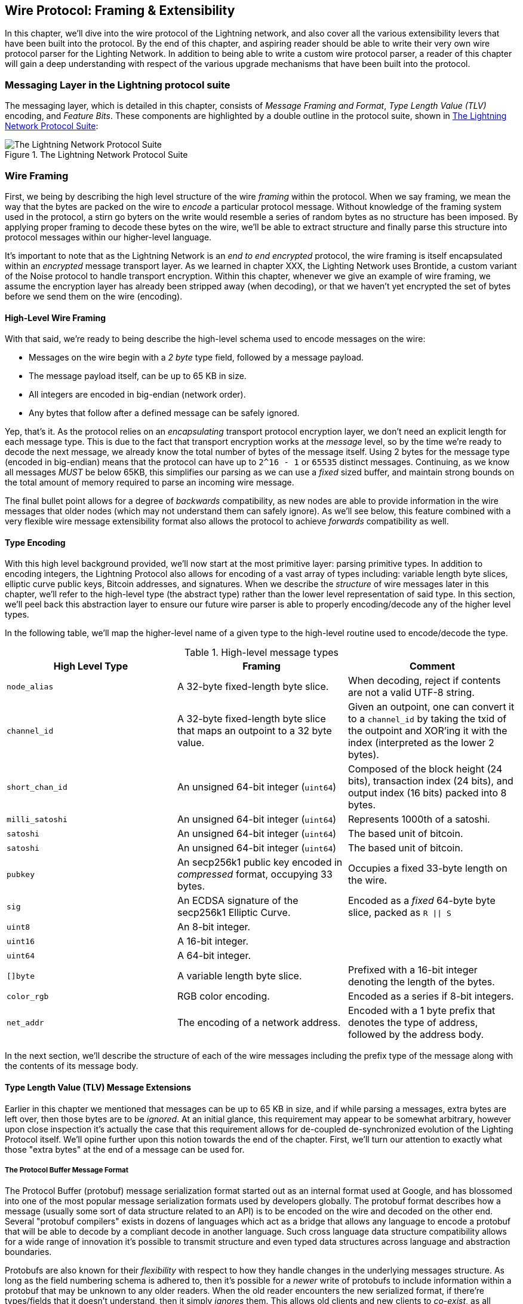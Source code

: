 [[wire_protocol]]
== Wire Protocol: Framing & Extensibility

In this chapter, we'll dive into the wire protocol of the Lightning network,
and also cover all the various extensibility levers that have been built into
the protocol. By the end of this chapter, and aspiring reader should be able to
write their very own wire protocol parser for the Lighting Network. In addition
to being able to write a custom wire protocol parser, a reader of this chapter
will gain a deep understanding with respect of the various upgrade mechanisms
that have been built into the protocol.

=== Messaging Layer in the Lightning protocol suite

The messaging layer, which is detailed in this chapter, consists of _Message Framing and Format_, _Type Length Value (TLV)_ encoding, and _Feature Bits_. These components are highlighted by a double outline in the protocol suite, shown in <<LN_protocol_wire_message_highlight>>:

[[LN_protocol_wire_message_highlight]]
.The Lightning Network Protocol Suite
image::images/LN_protocol_wire_message_highlight.png["The Lightning Network Protocol Suite"]

=== Wire Framing

First, we being by describing the high level structure of the wire _framing_
within the protocol. When we say framing, we mean the way that the bytes are
packed on the wire to _encode_ a particular protocol message. Without knowledge
of the framing system used in the protocol, a stirn go byters on the write would
resemble a series of random bytes as no structure has been imposed. By applying
proper framing to decode these bytes on the wire, we'll be able to extract
structure and finally parse this structure into protocol messages within our
higher-level language.

It's important to note that as the Lightning Network is an _end to end
encrypted_ protocol, the wire framing is itself encapsulated within an
_encrypted_ message transport layer. As we learned in chapter XXX, the Lighting
Network uses Brontide, a custom variant of the Noise protocol to handle
transport encryption. Within this chapter, whenever we give an example of wire
framing, we assume the encryption layer has already been stripped away (when
decoding), or that we haven't yet encrypted the set of bytes before we send
them on the wire (encoding).

==== High-Level Wire Framing

With that said, we're ready to being describe the high-level schema used to
encode messages on the wire:

  * Messages on the wire begin with a _2 byte_ type field, followed by a
    message payload.
  * The message payload itself, can be up to 65 KB in size.
  * All integers are encoded in big-endian (network order).
  * Any bytes that follow after a defined message can be safely ignored.

Yep, that's it. As the protocol relies on an _encapsulating_ transport protocol
encryption layer, we don't need an explicit length for each message type. This
is due to the fact that transport encryption works at the _message_ level, so
by the time we're ready to decode the next message, we already know the total
number of bytes of the message itself. Using 2 bytes for the message type
(encoded in big-endian) means that the protocol can have up to `2^16 - 1` or
`65535` distinct messages. Continuing, as we know all messages _MUST_ be below
65KB, this simplifies our parsing as we can use a _fixed_ sized buffer, and
maintain strong bounds on the total amount of memory required to parse an
incoming wire message.

The final bullet point allows for a degree of _backwards_ compatibility, as new
nodes are able to provide information in the wire messages that older nodes
(which may not understand them can safely ignore). As we'll see below, this
feature combined with a very flexible wire message extensibility format also
allows the protocol to achieve _forwards_ compatibility as well.

==== Type Encoding

With this high level background provided, we'll now start at the most primitive
layer: parsing primitive types. In addition to encoding integers, the Lightning
Protocol also allows for encoding of a vast array of types including: variable
length byte slices, elliptic curve public keys, Bitcoin addresses, and
signatures. When we describe the _structure_ of wire messages later in this
chapter, we'll refer to the high-level type (the abstract type) rather than the
lower level representation of said type. In this section, we'll peel back this
abstraction layer to ensure our future wire parser is able to properly
encoding/decode any of the higher level types.

In the following table, we'll map the higher-level name of a given type to the
high-level routine used to encode/decode the type.

.High-level message types
[options="header"]
|================================================================================
| High Level Type | Framing | Comment
| `node_alias` | A 32-byte fixed-length byte slice.      | When decoding, reject if contents are not a valid UTF-8 string.
| `channel_id` | A 32-byte fixed-length byte slice that maps an outpoint to a 32 byte value.      | Given an outpoint, one can convert it to a `channel_id` by taking the txid of the outpoint and XOR'ing it with the index (interpreted as the lower 2 bytes).
| `short_chan_id` | An unsigned 64-bit integer (`uint64`) | Composed of the block height (24 bits), transaction index (24 bits), and output index (16 bits) packed into 8 bytes.
| `milli_satoshi` | An unsigned 64-bit integer (`uint64`) | Represents 1000th of a satoshi.
| `satoshi` | An unsigned 64-bit integer (`uint64`) | The based unit of bitcoin.
| `satoshi` | An unsigned 64-bit integer (`uint64`) | The based unit of bitcoin.
| `pubkey`  | An secp256k1 public key encoded in _compressed_ format, occupying 33 bytes. | Occupies a fixed 33-byte length on the wire.
| `sig`     | An ECDSA signature of the secp256k1 Elliptic Curve. | Encoded as a _fixed_ 64-byte byte slice, packed as `R \|\| S`
| `uint8`   | An 8-bit integer.  |
| `uint16`  | A 16-bit integer.  |
| `uint64`  | A 64-bit integer.  |
| `[]byte`  | A variable length byte slice. | Prefixed with a 16-bit integer denoting the length of the bytes.
| `color_rgb` | RGB color encoding. | Encoded as a series if 8-bit integers.
| `net_addr` | The encoding of a network address. | Encoded with a 1 byte prefix that denotes the type of address, followed by the address body.
|================================================================================

In the next section, we'll describe the structure of each of the wire messages
including the prefix type of the message along with the contents of its message
body.

==== Type Length Value (TLV) Message Extensions

Earlier in this chapter we mentioned that messages can be up to 65 KB in size,
and if while parsing a messages, extra bytes are left over, then those bytes
are to be _ignored_. At an initial glance, this requirement may appear to be
somewhat arbitrary, however upon close inspection it's actually the case that
this requirement allows for de-coupled de-synchronized evolution of the Lighting
Protocol itself. We'll opine further upon this notion towards the end of the
chapter. First, we'll turn our attention to exactly what those "extra bytes" at
the end of a message can be used for.

===== The Protocol Buffer Message Format

The Protocol Buffer (protobuf) message serialization format started out as an
internal format used at Google, and has blossomed into one of the most popular
message serialization formats used by developers globally. The protobuf format
describes how a message (usually some sort of data structure related to an API)
is to be encoded on the wire and decoded on the other end. Several "protobuf
compilers" exists in dozens of languages which act as a bridge that allows any
language to encode a protobuf that will be able to decode by a compliant decode
in another language. Such cross language data structure compatibility allows
for a wide range of innovation it's possible to transmit structure and even
typed data structures across language and abstraction boundaries.

Protobufs are also known for their _flexibility_ with respect to how they
handle changes in the underlying messages structure. As long as the field
numbering schema is adhered to, then it's possible for a _newer_ write of
protobufs to include information within a protobuf that may be unknown to any
older readers. When the old reader encounters the new serialized format, if
there're types/fields that it doesn't understand, then it simply _ignores_
them. This allows old clients and new clients to _co-exist_, as all clients can
parse _some_ portion of the newer message format.

===== Forwards & Backwards Compatibility

Protobufs are extremely popular amongst developers as they have built in
support for both _forwards_ and _backwards_ compatibility. Most developers are
likely familiar with the concept of backwards computability. In simple terms,
the principles states that any changes to a message format or API should be
done in a manner that doesn't _break_ support for older clients. Within our
protobuf extensibility examples above, backwards computability is achieved by
ensuring that new additions to the proto format don't break the known portions
of older readers. Forwards computability on the other hand is just as important
for de-synchronized updates however it's less commonly known. For a change to
be forwards compatible, then clients are to simply _ignore_ any information
they don't understand. The soft for mechanism of upgrading the Bitcoin
consensus system can be said to be both forwards and backwards compatible: any
clients that don't update can still use Bitcoin, and if they encounters any
transactions they don't understand, then they simply ignore them as their funds
aren't using those new features.

===== Lighting's Protobuf Inspired Message Extension Format: `TLV`

In order to be able to upgrade messages in both a forwards and backwards
compatible manner, in addition to feature bits (more on that later), the LN
utilizes a _Custom_ message serialization format plainly called: Type Length
Value, or TLV for short. The format was inspired by the widely used protobuf
format and borrows many concepts by significantly simplifying the
implementation as well as the software that interacts with message parsing. A
curious reader might ask "why not just use protobufs"? In response, the
Lighting developers would respond that we're able to have the best of the
extensibility of protobufs while also having the benefit of a smaller
implementation and thus smaller attack. As of version v3.15.6, the protobuf
compiler weighs in at over 656,671 lines of code.  In comparison lnd's
implementation of the TLV message format weighs in at only 2.3k lines of code
(including tests).

With the necessary background presented, we're now ready to describe the TLV
format in detail. A TLV message extension is said to be a _stream_ of
individual TLV records. A single TLV record has three components: the type of
the record, the length of the record, and finally the opaque value of the
record:

  * `type`: An integer representing the name of the record being encoded.
  * `length`: The length of the record.
  * `value`: The opaque value of the record.

Both the `type` and `length` are encoded using a variable sized integer that's
inspired by the variable sized integer (varint) used in Bitcoin's p2p protocol,
this variant is called `BigSize` for short. In its fullest form, a `BigSize`
integer can represent value up to 64-bits. In contrast to Bitcoin's varint
format, the `BigSize format instead encodes integers using a _big endian_ byte
ordering.

The `BigSize` varint has the components: the discriminant and the body. In the
context of the `BigSize` integer, the discriminant communicates to the decoder
the _size_ of the variable size integer. Remember that the uniquer thing about
variable sized integers is that they allow a parser to use less bytes to encode
smaller integers than larger ones. This allows message formats to safe space, as
they're able to minimally encode numbers from 8 to 6-bits. Encoding a `BigSize`
integer can be defined using a piece-wise function that branches based on the
size of the integer to be encoded.

  * If the value is _less than_ `0xfd` (`253`):
    ** Then the discriminant isn't really used, and the encoding is simply the
      integer itself.

    ** This value allows us to encode very small integers with no additional
      overhead

  * If the value is _less than or equal to_ `0xffff` (`65535`):
    ** Then the discriminant is encoded as `0xfd`, which indicates that the body is
      that follows is larger than `0xfd`, but smaller than `0xffff`).

    ** The body is then encoded as a _16-bit_ integer. Including the
      discriminant, then we can encode a value that is greater than 253, but
      less than 65535 using `3 bytes`.

  * If the value is less than `0xffffffff` (`4294967295`):
    ** Then the discriminant is encoded as `0xfe`.

    ** The body is encoded using _32-bit_ integer, Including the discriminant,
     then we can encode a value that's less than `4,294,967,295` using _5
      bytes_.

  * Otherwise, we'll just encode the value as a fully _64-bit_ integer.


Within the context of a TLV message,
values below `2^16` are said to be _reserved_ for future use. Values beyond this
range are to be used for "custom" message extensions used by higher-level
application protocols. The `value` is defined in terms of the `type`. In other
words, it can take any forma s parzers will attempt to coalsces it into a
higher-level types (such as a signatture) depending on the context of the type
itself.

One issue with the protobuf format is the encodes of the same message may
output an entirely different set of bytes when encoded by two different
versions of the compiler. Such instances of a non-cannonical encoding are not
acceptable within the context of Lighting, was many messages contain a
signature of the message digest. If it's possible for a message to be encoded
in two different ways, then it would be possible to break the authentication of
a signature inadvertently by re-encoding a message using a slightly different
set of bytes on the wire.

In order to ensure that all encoded messages are canonical, the following
constraints are defined when encoding:

  * All records within a TLV stream MUST be encoded in order of strictly
    increasing type.

  * All records must _minimally encode_ the `type` and `length` fields. In
    orther woards, the smallest BigSIze representation for an integer MUST be
    used at all times.

  * Each `type` may only appear _once_ within a given TLV stream.

In addition to these writing requirements a series of higher-level
interpretation requirements are also defined based on the _arity_ of a given
`type` integer. We'll dive further into these details towards the end of the
chapter once we dsecribe how the Lighting Protocol is upgraded in practice and
in theory.

=== Feature Bits & Protocol Extensibility

As the Lighting Network is a decentralized system, no one entity can enforce a
protocol change or modification upon all the users of the system. This
characteristic is also seen in other decentralized networks such as Bitcoin.
However, unlike Bitcoin overwhelming consensus *is not* require to change a
subset of the Lightning Network. Lighting is able to evolve at will without a
strong requirement of coordination, as unlike Bitcoin, there is no *global&
consensus required in the Lightning Network. Due to this fact and the several
upgrade mechanisms embedded in the Lighting Network, at most, only the
participants that wish to use these new Lighting Network feature need to
upgrade, and then they are able to interact w/ each other.

In this section, we'll explore the various ways that developers and users are
able to design, roll out, deploy new features to the Lightning Network. The
designers of the origin Lightning Network knew at the time of drafting the
initial specification, that there were many possible future directions the
network could evolves towards. As a results, they made sure to emplace several
extensibility mechanisms within the network which can be used to upgrade the
network partially or fully in a decoupled, desynchronized, decentralized
manner.

==== Feature Bits as an Upgrade Discoverability Mechanism

An astute reader may have noticed the various locations that "feature bits" are
included within the Lightning Protocol. A "feature bit" is a bitfield that can
be used to advertise understanding or adherence to a possible network protocol
update. Feature bits are commonly assigned in *pairs*, meaning that each
potential new feature/upgrade always defines *two* bits within the bitfield.
One bit signals that the advertised feature is _optional_, meaning that the
node knows a about the feature, and can use it if compelled, but doesn't
consider it required for normal operation. The other bit signals that the
feature is instead *required*, meaning that the node will not continue
operation if a prospective peer doesn't understand that feature.

Using these two bits optional and required, we can construct a simple
compatibility matrix that nodes/users can consult in order to determine if a
peer is compatible with a desired feature:

.Feature Bit Compatibility Matrix
[options="header"]
|========================================================
|Bit Type|Remote Optional|Remote Required|Remote Unknown
|Local Optional|✅|✅|✅
|Local Required|✅|✅|❌
|Local Unknown|✅|❌|❌
|========================================================

From this simplified compatibility matrix, we can see that as long as the other
party *knows* about our feature bit, then can interact with them using the
protocol. If the party doesn't even know about what bit we're referring to
*and* they require the feature, then we are incompatible with them. Within the
network, optional features are signalled using an _odd bit number_ while
required feature are signalled using an _even bit number_. As an example, if a
peer signals that they known of a feature that uses bit _15_, then we know that
this is an _optional_ feature, and we can interact with them or respond to
their messages even if we don't know about the feature. On the other hand, if
they instead signalled the feature using bit _16_, then we know this is a
required feature, and we can't interact with them unless our node also
understands that feature.

The Lighting developers have come up with an easy to remember phrase that
encodes this matrix: "it's OK to be odd". This simple rule set allows for a
rich set of interactions within the protocol, as a simple bitmask operation
between two feature bit vectors allows peers to determine if certain
interactions are compatible with each other or not. In other words, feature
bits are used as an upgrade discoverability mechanism: they easily allow to
peers to understand if they are compatible or not based on the concepts of
optional, required, and unknown feature bits.

Feature bits are found in the: `node_announcement`, `channel_announcement`, and
`init` messages within the protocol. As a result, these three messages can be
used to *signal* the knowledge and/or understanding of in-flight protocol
updates within the network. The feature bits found in the `node_announcement`
message can allow a peer to determine if their _connections_ are compatible or
not. The feature bits within the `channel_announcement` messages allows a peer
to determine if a given payment ype or HTLC can transit through a given peer or
not. The feature bits within the `init` message all peers to understand kif
they can maintain a connection, and also which features are negotiated for the
lifetime of a given connection.

==== Utilizing TLV Records for Forwards+Backwards Compatibility

As we learned earlier in the chapter, Type Length Value, or TLV records can be
used to extend messages in a forwards and backwards compatible manner.
Overtime, these records have been used to _extend_ existing messages without
breaking the protocol by utilizing the "undefined" area within a message beyond
that set of known bytes.

As an example, the original Lighting Protocol didn't have a concept of the
_largest_ HTLC that could traverse through a channel as dictated by a routing
policy. Later on, the `max_htlc` field was added to the `channel_update`
message to phase in such a concept over time. Peers that held a
`channel_update` that set such a field but didn't even know the upgrade existed
where unaffected by the change, but may see their HTLCs rejected if they are
beyond the said limit. Newer peers on the other hand are able to parse, verify
and utilize the new field at will.

Those familiar with the concept of soft-forks in Bitcoin may now see some
similarities between the two mechanism.  Unlike Bitcoin consensus-level
soft-forks, upgrades to the Lighting Network don't require overwhelming
consensus in order to adopt. Instead, at minimum, only two peers within the
network need to understand new upgrade in order to start utilizing it without
any permission. Commonly these tow peers may be the receiver and sender of a
payment, or it may the initiator and responder of a new payment channel.

==== A Taxonomy of Upgrade Mechanisms

Rather than there being a single widely utilized upgrade mechanism within the
network (such as soft forks for base layer Bitcoin), there exist a wide
gradient of possible upgrade mechanisms within the Lighting Network. In this
section, we'll enumerate the various upgrade mechanism within the network, and
provide a real-world example of their usage in the past.

===== Internal Network Upgrades

We'll start with the upgrade type that requires the most extra protocol-level
coordination: internal network upgrades. An internal network upgrade is
characterized by one that requires *every single node* within a prospective
payment path to understand the new feature. Such an upgrade is similar to any
upgrade within the known internet that requires hardware level upgrades within
the core relay portion of the upgrade. In the context of LN however, we deal
with pure software, so such upgrades are easier to deploy, yet they still
require much more coordination than any other upgrade type utilize within the
network.

One example of such an upgrade within the network was the move to using a TLV
encoding for the routing information encoded within the onion encrypted routing
packets utilized within the network. The prior format used a hand encoded
format to communicate information such as the next hop to send the payment to.
As this format was _fixed_ it meant that new protocol-level upgrades such as
extensions that allowed feature such as packet switching weren't possible
without. The move to encoding the information using the more flexible TLV
format meant that after the single upgrade, then any sort of feature that
modified the _type_ of information communicated at each hop could be rolled out
at will.

It's worth mentioning that the TLV onion upgrade was a sort of "soft" internal
network upgrade, in that if a payment wasn't using any _new_ feature beyond
that new routing information encoding, then a payment could be transmitted
using a _mixed_ set of nodes, as no new information would be transmitted that
are required to forward the payment. However, if a new upgrade type instead
changed the _HTLC_ format, then the entire path would need to be upgraded,
otherwise the payment wouldn't be able to be fulfilled.

===== End to End Upgrades

To contrast the internal network upgrade, in this section we'll describe the
_end to end_ network upgrade. This upgrade type differs from the internal
network upgrade in that it only requires the "ends" of the payment, the sender
and receiver to upgrade in order to be utilized. This type of upgrade allows
for a wide array of unrestricted innovation within the network, as due to the
onion encrypted nature of payments within the network, those forwarding HTLCs
within the center of the network may not even know that new feature are being
utilized.

One example of an end to end upgrade within the network was the roll out of
MPP, or multi-path payments. MPP is a protocol-level feature that enables a
single payment to be split into multiple parts or paths, to be assembled at the
receiver for settlement. The roll out our MPP was coupled with a new
`node_announcement` level feature bit that indicates that the receiver knows
how to handle partial payments. Assuming a sender and receiver know about each
other (possibly via a BOLT 11 invoice), then they're able to use the new
feature without any further negotiation.

Anothert example of an end to end upgrade are the various types of
_spontaneous_ payments deployed within the network. One early type of
spontaneous payments called "keysend" worked by simply placing the pre-image of
a payment within the encrypted onion packet that is only decrypted by the
destination o of the payment. Upon receipt, the destination would decrypt the
pre-image, then use that to settle the payment. As the entire packet is end to
end encrypted, this payment type was safe, since none of the intermediate nodes
are able to fully unwrap the onion to uncover the payment pre-image that
corresponded to that payment hash.

===== Channel Construction Level Updates

The final broad category of updates within the network are those that happen at
the channel construction level, but which don't modify the structure of the
HTLC used widely within the network. When we say channel construction, we mean
_how_ the channel is funded or created. As an example, the eltoo channel type
can be rolled out within the network using a new `node_announcement` level
feature bit as well as a `channel_announcement` level feature bit. Only the two
peers on the sides of the channels needs to understand and advertise these new
features. This channel pair can then be used to forward any payment type
granted the channel supports it.

The "anchor outputs" channel format which allows the commitment fee to be
bumped via CPFP, and second-level HTLCs aggregated amongst other transactions
was rolled out in such a manner. Using the implicit feature bit negotiation, if
both sides established a connection, and advertised knowledge of the new
channel type, then it would be used for any future channel funding attempts in
that channel.
